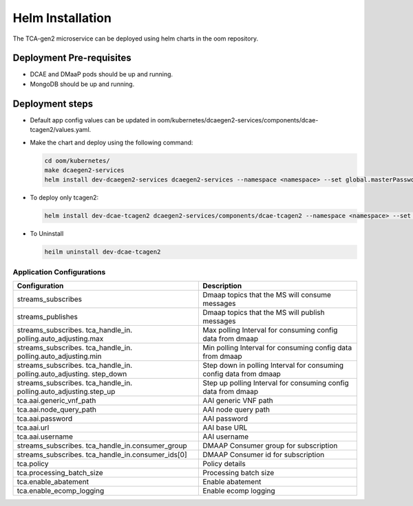 .. This work is licensed under a Creative Commons Attribution 4.0 International License.
.. http://creativecommons.org/licenses/by/4.0
.. _tcagen2-installation-helm:


Helm Installation
=================

The TCA-gen2 microservice can be deployed using helm charts in the oom repository.

Deployment Pre-requisites
~~~~~~~~~~~~~~~~~~~~~~~~~
- DCAE and DMaaP pods should be up and running.
- MongoDB should be up and running.

Deployment steps
~~~~~~~~~~~~~~~~

- Default app config values can be updated in oom/kubernetes/dcaegen2-services/components/dcae-tcagen2/values.yaml.

- Make the chart and deploy using the following command:

  .. code-block:: bash

    cd oom/kubernetes/
    make dcaegen2-services
    helm install dev-dcaegen2-services dcaegen2-services --namespace <namespace> --set global.masterPassword=<password>

- To deploy only tcagen2:

  .. code-block:: bash

    helm install dev-dcae-tcagen2 dcaegen2-services/components/dcae-tcagen2 --namespace <namespace> --set global.masterPassword=<password> 

- To Uninstall

  .. code-block:: bash

    heilm uninstall dev-dcae-tcagen2

Application Configurations
--------------------------
+-------------------------------+------------------------------------------------+
|Configuration                  | Description                                    |
+===============================+================================================+
|streams_subscribes             | Dmaap topics that the MS will consume messages |
+-------------------------------+------------------------------------------------+
|streams_publishes              | Dmaap topics that the MS will publish messages |
+-------------------------------+------------------------------------------------+
|streams_subscribes.            | Max polling Interval for consuming config data |
|tca_handle_in.                 | from dmaap                                     |
|polling.auto_adjusting.max     |                                                |
|                               |                                                |
+-------------------------------+------------------------------------------------+
|streams_subscribes.            | Min polling Interval for consuming config data |
|tca_handle_in.                 | from dmaap                                     |
|polling.auto_adjusting.min     |                                                |
|                               |                                                |
+-------------------------------+------------------------------------------------+
|streams_subscribes.            | Step down in polling Interval for consuming    |
|tca_handle_in.                 | config data from dmaap                         |
|polling.auto_adjusting.        |                                                |
|step_down                      |                                                |
+-------------------------------+------------------------------------------------+
|streams_subscribes.            | Step up polling Interval for consuming config  |
|tca_handle_in.                 | data from dmaap                                |
|polling.auto_adjusting.step_up |                                                |
+-------------------------------+------------------------------------------------+
|tca.aai.generic_vnf_path       | AAI generic VNF path                           |
+-------------------------------+------------------------------------------------+
|tca.aai.node_query_path        | AAI node query path                            |
+-------------------------------+------------------------------------------------+
|tca.aai.password               | AAI password                                   |
+-------------------------------+------------------------------------------------+
|tca.aai.url                    | AAI base URL                                   |
+-------------------------------+------------------------------------------------+
|tca.aai.username               | AAI username                                   |
+-------------------------------+------------------------------------------------+
|streams_subscribes.            | DMAAP Consumer group for subscription          |
|tca_handle_in.consumer_group   |                                                |
+-------------------------------+------------------------------------------------+
|streams_subscribes.            | DMAAP Consumer id for subscription             |
|tca_handle_in.consumer_ids[0]  |                                                |
+-------------------------------+------------------------------------------------+
|tca.policy                     | Policy details                                 |
+-------------------------------+------------------------------------------------+
|tca.processing_batch_size      | Processing batch size                          |
+-------------------------------+------------------------------------------------+
|tca.enable_abatement           | Enable abatement                               |
+-------------------------------+------------------------------------------------+
|tca.enable_ecomp_logging       | Enable ecomp logging                           |
+-------------------------------+------------------------------------------------+

